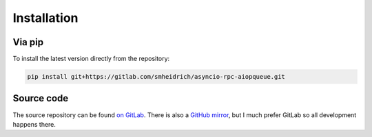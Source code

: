 Installation
============

Via pip
-------

To install the latest version directly from the repository:

.. code:: bash

  pip install git+https://gitlab.com/smheidrich/asyncio-rpc-aiopqueue.git


Source code
-----------

The source repository can be found
`on GitLab <https://gitlab.com/smheidrich/asyncio-rpc-aiopqueue/>`_.
There is also a `GitHub mirror <https://github.com/smheidrich/asyncio-rpc-aiopqueue>`_,
but I much prefer GitLab so all development happens there.
